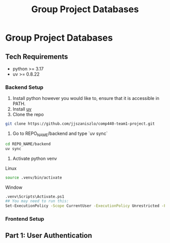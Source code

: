 #+title: Group Project Databases

* Group Project Databases

** Tech Requirements

- python >= 3.17
- uv >= 0.8.22

*** Backend Setup
1. Install python however you would like to, ensure that it is accessible in PATH.
2. Install [[https://docs.astral.sh/uv/getting-started/installation/][uv]]
4. Clone the repo
#+begin_src bash
git clone https://github.com/jjszaniszlo/comp440-team1-project.git
#+end_src
5. Go to REPO_NAME/backend and type `uv sync`
#+begin_src bash
cd REPO_NAME/backend
uv sync
#+end_src
6. Activate python venv
Linux
#+begin_src bash
source .venv/bin/activate
#+end_src
Window
#+begin_src bash
.venv\Scripts\Activate.ps1
## You may need to run this:
Set-ExecutionPolicy -Scope CurrentUser -ExecutionPolicy Unrestricted -Force
#+end_src

*** Frontend Setup
** Part 1: User Authentication
